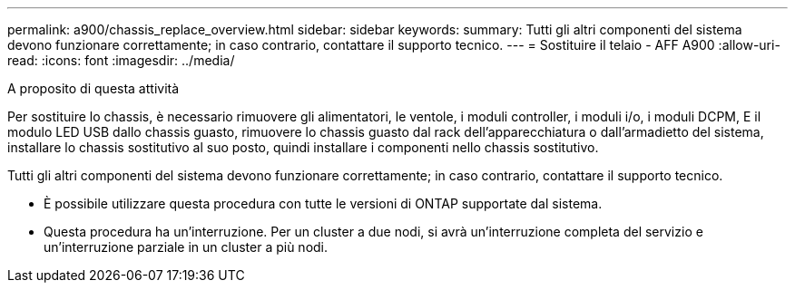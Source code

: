 ---
permalink: a900/chassis_replace_overview.html 
sidebar: sidebar 
keywords:  
summary: Tutti gli altri componenti del sistema devono funzionare correttamente; in caso contrario, contattare il supporto tecnico. 
---
= Sostituire il telaio - AFF A900
:allow-uri-read: 
:icons: font
:imagesdir: ../media/


.A proposito di questa attività
[role="lead"]
Per sostituire lo chassis, è necessario rimuovere gli alimentatori, le ventole, i moduli controller, i moduli i/o, i moduli DCPM, E il modulo LED USB dallo chassis guasto, rimuovere lo chassis guasto dal rack dell'apparecchiatura o dall'armadietto del sistema, installare lo chassis sostitutivo al suo posto, quindi installare i componenti nello chassis sostitutivo.

Tutti gli altri componenti del sistema devono funzionare correttamente; in caso contrario, contattare il supporto tecnico.

* È possibile utilizzare questa procedura con tutte le versioni di ONTAP supportate dal sistema.
* Questa procedura ha un'interruzione. Per un cluster a due nodi, si avrà un'interruzione completa del servizio e un'interruzione parziale in un cluster a più nodi.


